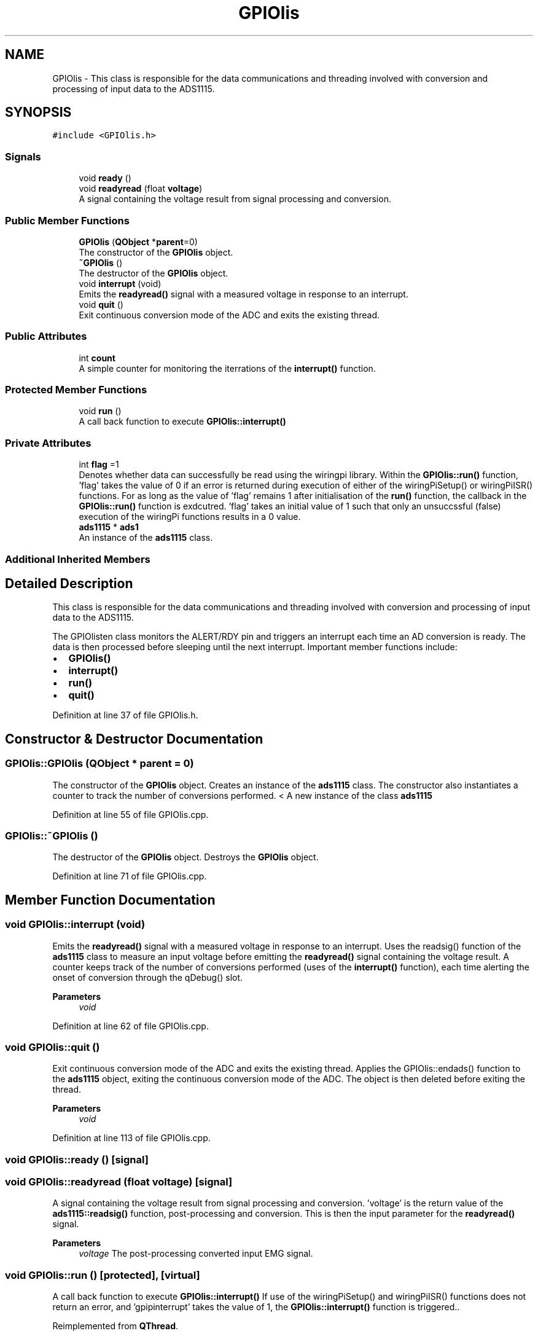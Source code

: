 .TH "GPIOlis" 3 "Sun Apr 19 2020" "Muscle Power Gaming" \" -*- nroff -*-
.ad l
.nh
.SH NAME
GPIOlis \- This class is responsible for the data communications and threading involved with conversion and processing of input data to the ADS1115\&.  

.SH SYNOPSIS
.br
.PP
.PP
\fC#include <GPIOlis\&.h>\fP
.SS "Signals"

.in +1c
.ti -1c
.RI "void \fBready\fP ()"
.br
.ti -1c
.RI "void \fBreadyread\fP (float \fBvoltage\fP)"
.br
.RI "A signal containing the voltage result from signal processing and conversion\&. "
.in -1c
.SS "Public Member Functions"

.in +1c
.ti -1c
.RI "\fBGPIOlis\fP (\fBQObject\fP *\fBparent\fP=0)"
.br
.RI "The constructor of the \fBGPIOlis\fP object\&. "
.ti -1c
.RI "\fB~GPIOlis\fP ()"
.br
.RI "The destructor of the \fBGPIOlis\fP object\&. "
.ti -1c
.RI "void \fBinterrupt\fP (void)"
.br
.RI "Emits the \fBreadyread()\fP signal with a measured voltage in response to an interrupt\&. "
.ti -1c
.RI "void \fBquit\fP ()"
.br
.RI "Exit continuous conversion mode of the ADC and exits the existing thread\&. "
.in -1c
.SS "Public Attributes"

.in +1c
.ti -1c
.RI "int \fBcount\fP"
.br
.RI "A simple counter for monitoring the iterrations of the \fBinterrupt()\fP function\&. "
.in -1c
.SS "Protected Member Functions"

.in +1c
.ti -1c
.RI "void \fBrun\fP ()"
.br
.RI "A call back function to execute \fBGPIOlis::interrupt()\fP "
.in -1c
.SS "Private Attributes"

.in +1c
.ti -1c
.RI "int \fBflag\fP =1"
.br
.RI "Denotes whether data can successfully be read using the wiringpi library\&. Within the \fBGPIOlis::run()\fP function, 'flag' takes the value of 0 if an error is returned during execution of either of the wiringPiSetup() or wiringPiISR() functions\&. For as long as the value of 'flag' remains 1 after initialisation of the \fBrun()\fP function, the callback in the \fBGPIOlis::run()\fP function is exdcutred\&. 'flag' takes an initial value of 1 such that only an unsuccssful (false) execution of the wiringPi functions results in a 0 value\&. "
.ti -1c
.RI "\fBads1115\fP * \fBads1\fP"
.br
.RI "An instance of the \fBads1115\fP class\&. "
.in -1c
.SS "Additional Inherited Members"
.SH "Detailed Description"
.PP 
This class is responsible for the data communications and threading involved with conversion and processing of input data to the ADS1115\&. 

The GPIOlisten class monitors the ALERT/RDY pin and triggers an interrupt each time an AD conversion is ready\&. The data is then processed before sleeping until the next interrupt\&. Important member functions include:
.IP "\(bu" 2
\fBGPIOlis()\fP
.IP "\(bu" 2
\fBinterrupt()\fP
.IP "\(bu" 2
\fBrun()\fP
.IP "\(bu" 2
\fBquit()\fP 
.PP

.PP
Definition at line 37 of file GPIOlis\&.h\&.
.SH "Constructor & Destructor Documentation"
.PP 
.SS "GPIOlis::GPIOlis (\fBQObject\fP * parent = \fC0\fP)"

.PP
The constructor of the \fBGPIOlis\fP object\&. Creates an instance of the \fBads1115\fP class\&. The constructor also instantiates a counter to track the number of conversions performed\&. < A new instance of the class \fBads1115\fP
.PP
Definition at line 55 of file GPIOlis\&.cpp\&.
.SS "GPIOlis::~GPIOlis ()"

.PP
The destructor of the \fBGPIOlis\fP object\&. Destroys the \fBGPIOlis\fP object\&. 
.PP
Definition at line 71 of file GPIOlis\&.cpp\&.
.SH "Member Function Documentation"
.PP 
.SS "void GPIOlis::interrupt (void)"

.PP
Emits the \fBreadyread()\fP signal with a measured voltage in response to an interrupt\&. Uses the readsig() function of the \fBads1115\fP class to measure an input voltage before emitting the \fBreadyread()\fP signal containing the voltage result\&. A counter keeps track of the number of conversions performed (uses of the \fBinterrupt()\fP function), each time alerting the onset of conversion through the qDebug() slot\&.
.PP
\fBParameters\fP
.RS 4
\fIvoid\fP 
.RE
.PP

.PP
Definition at line 62 of file GPIOlis\&.cpp\&.
.SS "void GPIOlis::quit ()"

.PP
Exit continuous conversion mode of the ADC and exits the existing thread\&. Applies the GPIOlis::endads() function to the \fBads1115\fP object, exiting the continuous conversion mode of the ADC\&. The object is then deleted before exiting the thread\&.
.PP
\fBParameters\fP
.RS 4
\fIvoid\fP 
.RE
.PP

.PP
Definition at line 113 of file GPIOlis\&.cpp\&.
.SS "void GPIOlis::ready ()\fC [signal]\fP"

.SS "void GPIOlis::readyread (float voltage)\fC [signal]\fP"

.PP
A signal containing the voltage result from signal processing and conversion\&. 'voltage' is the return value of the \fBads1115::readsig()\fP function, post-processing and conversion\&. This is then the input parameter for the \fBreadyread()\fP signal\&.
.PP
\fBParameters\fP
.RS 4
\fIvoltage\fP The post-processing converted input EMG signal\&. 
.RE
.PP

.SS "void GPIOlis::run ()\fC [protected]\fP, \fC [virtual]\fP"

.PP
A call back function to execute \fBGPIOlis::interrupt()\fP If use of the wiringPiSetup() and wiringPiISR() functions does not return an error, and 'gpipinterrupt' takes the value of 1, the \fBGPIOlis::interrupt()\fP function is triggered\&.\&. 
.PP
Reimplemented from \fBQThread\fP\&.
.PP
Definition at line 74 of file GPIOlis\&.cpp\&.
.SH "Member Data Documentation"
.PP 
.SS "\fBads1115\fP* GPIOlis::ads1\fC [private]\fP"

.PP
An instance of the \fBads1115\fP class\&. This object allows access to the members of the \fBads1115\fP class, for signal read and conversion\&. 
.PP
Definition at line 100 of file GPIOlis\&.h\&.
.SS "int GPIOlis::count"

.PP
A simple counter for monitoring the iterrations of the \fBinterrupt()\fP function\&. Instantiates through the \fBGPIOlis()\fP function to keep track of the number of interrupts performe\&. The value increments each time the \fBGPIOlis::interrupt()\fP function is executed\&. 
.PP
Definition at line 80 of file GPIOlis\&.h\&.
.SS "int GPIOlis::flag =1\fC [private]\fP"

.PP
Denotes whether data can successfully be read using the wiringpi library\&. Within the \fBGPIOlis::run()\fP function, 'flag' takes the value of 0 if an error is returned during execution of either of the wiringPiSetup() or wiringPiISR() functions\&. For as long as the value of 'flag' remains 1 after initialisation of the \fBrun()\fP function, the callback in the \fBGPIOlis::run()\fP function is exdcutred\&. 'flag' takes an initial value of 1 such that only an unsuccssful (false) execution of the wiringPi functions results in a 0 value\&. 
.PP
Definition at line 46 of file GPIOlis\&.h\&.

.SH "Author"
.PP 
Generated automatically by Doxygen for Muscle Power Gaming from the source code\&.

